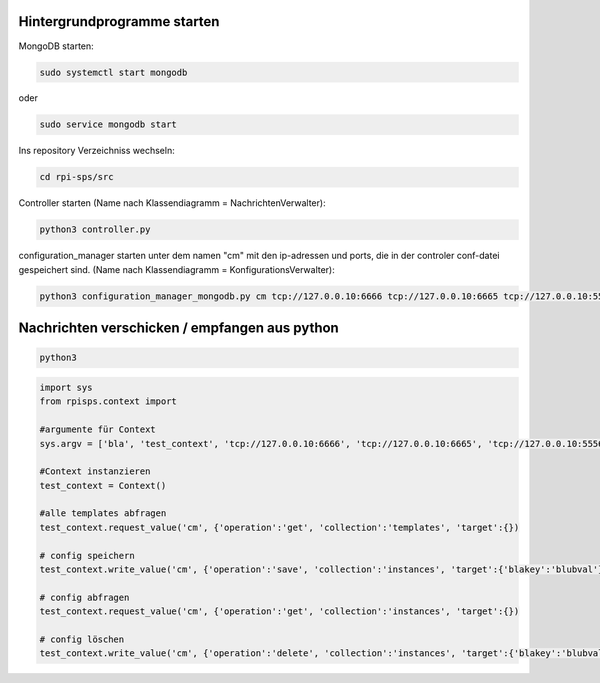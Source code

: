 
Hintergrundprogramme starten
~~~~~~~~~~~~~~~~~~~~~~~~~~~~

MongoDB starten:

.. code:: bash

  sudo systemctl start mongodb

oder

.. code:: bash

  sudo service mongodb start

Ins repository Verzeichniss wechseln:

.. code:: bash

  cd rpi-sps/src


Controller starten (Name nach Klassendiagramm = NachrichtenVerwalter):

.. code:: bash

  python3 controller.py

configuration_manager starten unter dem namen "cm" mit den ip-adressen und
ports, die in der controler conf-datei gespeichert sind. (Name nach
Klassendiagramm = KonfigurationsVerwalter):

.. code:: bash

  python3 configuration_manager_mongodb.py cm tcp://127.0.0.10:6666 tcp://127.0.0.10:6665 tcp://127.0.0.10:5556 tcp://127.0.0.10:5555


Nachrichten verschicken / empfangen aus python
~~~~~~~~~~~~~~~~~~~~~~~~~~~~~~~~~~~~~~~~~~~~~~
.. code:: bash

  python3

.. code:: python

  import sys
  from rpisps.context import 

  #argumente für Context
  sys.argv = ['bla', 'test_context', 'tcp://127.0.0.10:6666', 'tcp://127.0.0.10:6665', 'tcp://127.0.0.10:5556', 'tcp://127.0.0.10:5555']

  #Context instanzieren
  test_context = Context()

  #alle templates abfragen
  test_context.request_value('cm', {'operation':'get', 'collection':'templates', 'target':{})

  # config speichern
  test_context.write_value('cm', {'operation':'save', 'collection':'instances', 'target':{'blakey':'blubval'})

  # config abfragen
  test_context.request_value('cm', {'operation':'get', 'collection':'instances', 'target':{})

  # config löschen
  test_context.write_value('cm', {'operation':'delete', 'collection':'instances', 'target':{'blakey':'blubval'})


